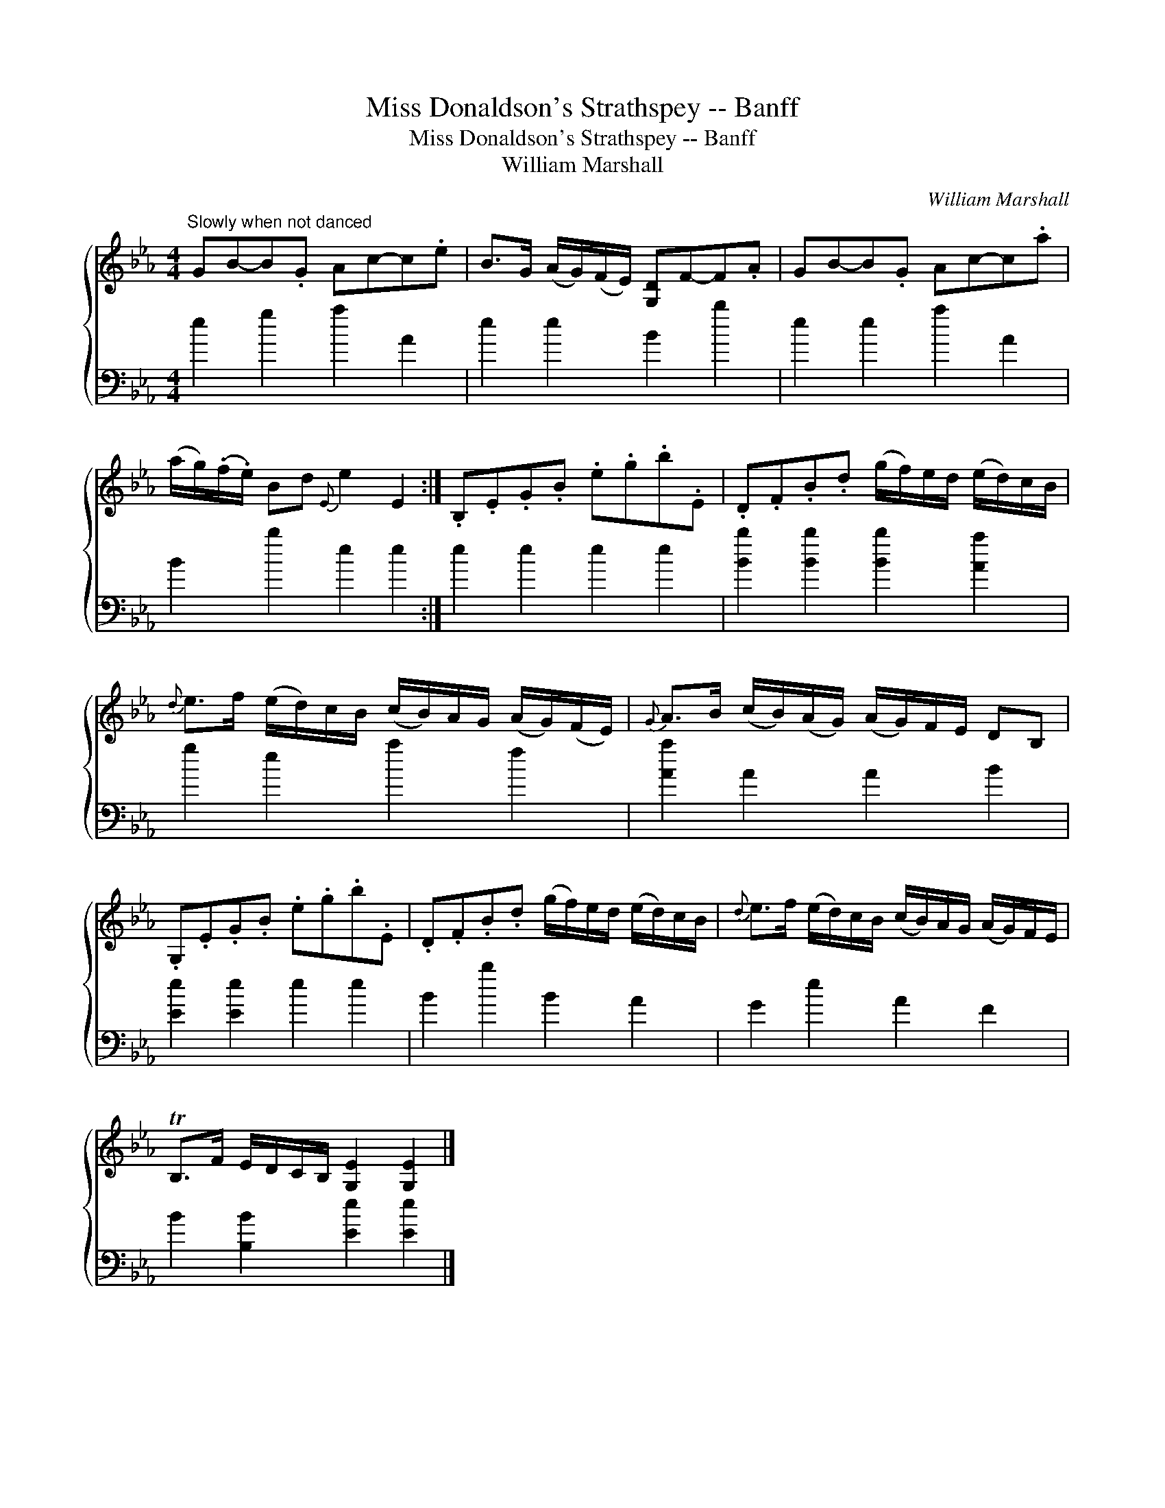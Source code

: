 X:1
T:Miss Donaldson's Strathspey -- Banff
T:Miss Donaldson's Strathspey -- Banff
T:William Marshall
C:William Marshall
%%score { 1 2 }
L:1/8
M:4/4
K:Eb
V:1 treble 
V:2 bass 
V:1
"^Slowly when not danced" GB-B.G Ac-c.e | B>G (A/G/)(F/E/) [G,D]F-F.A | GB-B.G Ac-c.a | %3
 (a/g/)(.f/.e/) Bd{E} e2 E2 :| .B,.E.G.B .e.g.b.E | .D.F.B.d (g/f/)e/d/ (e/d/)c/B/ | %6
{d} e>f (e/d/)c/B/ (c/B/)A/G/ (A/G/)(F/E/) |{G} A>B (c/B/)(A/G/) (A/G/)F/E/ DB, | %8
 .G,.E.G.B .e.g.b.E | .D.F.B.d (g/f/)e/d/ (e/d/)c/B/ |{d} e>f (e/d/)c/B/ (c/B/)A/G/ (A/G/)F/E/ | %11
 TB,>F E/D/C/B,/ [G,E]2 [G,E]2 |] %12
V:2
 e2 g2 a2 A2 | e2 e2 B2 b2 | e2 e2 a2 A2 | B2 b2 e2 e2 :| e2 e2 e2 e2 | [Bb]2 [Bb]2 [Bb]2 [Aa]2 | %6
 g2 e2 a2 f2 | [Aa]2 A2 A2 B2 | [Ee]2 [Ee]2 e2 e2 | B2 b2 B2 A2 | G2 e2 A2 F2 | %11
 B2 [B,B]2 [Ee]2 [Ee]2 |] %12

